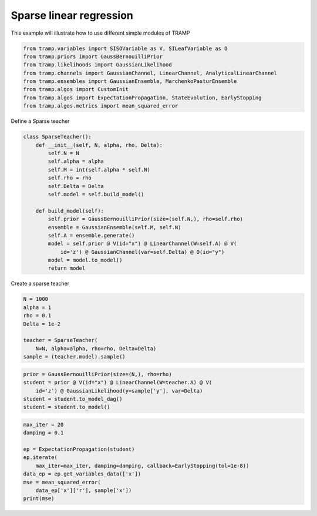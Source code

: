 .. only:: html

    .. note::
        :class: sphx-glr-download-link-note

        Click :ref:`here <sphx_glr_download_gallery_sparseRegression_sparseRegression.py>`     to download the full example code
    .. rst-class:: sphx-glr-example-title

    .. _sphx_glr_gallery_sparseRegression_sparseRegression.py:


Sparse linear regression
========================

This example will illustrate how to use different simple modules of TRAMP 


.. code-block:: default

    from tramp.variables import SISOVariable as V, SILeafVariable as O
    from tramp.priors import GaussBernouilliPrior
    from tramp.likelihoods import GaussianLikelihood
    from tramp.channels import GaussianChannel, LinearChannel, AnalyticalLinearChannel
    from tramp.ensembles import GaussianEnsemble, MarchenkoPasturEnsemble
    from tramp.algos import CustomInit
    from tramp.algos import ExpectationPropagation, StateEvolution, EarlyStopping
    from tramp.algos.metrics import mean_squared_error


Define a Sparse teacher


.. code-block:: default



    class SparseTeacher():
        def __init__(self, N, alpha, rho, Delta):
            self.N = N
            self.alpha = alpha
            self.M = int(self.alpha * self.N)
            self.rho = rho
            self.Delta = Delta
            self.model = self.build_model()

        def build_model(self):
            self.prior = GaussBernouilliPrior(size=(self.N,), rho=self.rho)
            ensemble = GaussianEnsemble(self.M, self.N)
            self.A = ensemble.generate()
            model = self.prior @ V(id="x") @ LinearChannel(W=self.A) @ V(
                id='z') @ GaussianChannel(var=self.Delta) @ O(id="y")
            model = model.to_model()
            return model



Create a sparse teacher


.. code-block:: default

    N = 1000
    alpha = 1
    rho = 0.1
    Delta = 1e-2

    teacher = SparseTeacher(
        N=N, alpha=alpha, rho=rho, Delta=Delta)
    sample = (teacher.model).sample()



.. code-block:: default

    prior = GaussBernouilliPrior(size=(N,), rho=rho)
    student = prior @ V(id="x") @ LinearChannel(W=teacher.A) @ V(
        id='z') @ GaussianLikelihood(y=sample['y'], var=Delta)
    student = student.to_model_dag()
    student = student.to_model()



.. code-block:: default

    max_iter = 20
    damping = 0.1

    ep = ExpectationPropagation(student)
    ep.iterate(
        max_iter=max_iter, damping=damping, callback=EarlyStopping(tol=1e-8))
    data_ep = ep.get_variables_data(['x'])
    mse = mean_squared_error(
        data_ep['x']['r'], sample['x'])
    print(mse)




.. rst-class:: sphx-glr-timing

   **Total running time of the script:** ( 0 minutes  0.000 seconds)


.. _sphx_glr_download_gallery_sparseRegression_sparseRegression.py:


.. only :: html

 .. container:: sphx-glr-footer
    :class: sphx-glr-footer-example



  .. container:: sphx-glr-download sphx-glr-download-python

     :download:`Download Python source code: sparseRegression.py <sparseRegression.py>`



  .. container:: sphx-glr-download sphx-glr-download-jupyter

     :download:`Download Jupyter notebook: sparseRegression.ipynb <sparseRegression.ipynb>`


.. only:: html

 .. rst-class:: sphx-glr-signature

    `Gallery generated by Sphinx-Gallery <https://sphinx-gallery.github.io>`_
